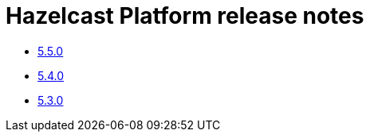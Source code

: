 = Hazelcast Platform release notes

* xref:release-notes:5-5-0.adoc[5.5.0]
* xref:release-notes:5-4-0.adoc[5.4.0]
* xref:release-notes:5-3-0.adoc[5.3.0]
